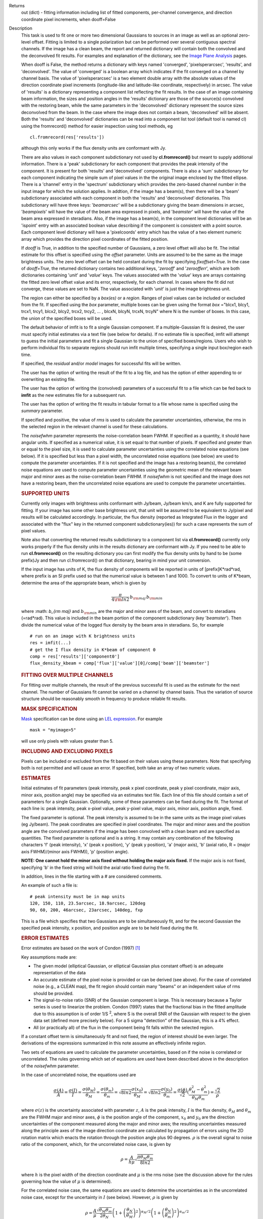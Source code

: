 

.. _Returns:

Returns
   out (dict) - fitting information including list of fitted
   components, per-channel convergence, and direction coordinate pixel
   increments, when dooff=False


.. _Description:

Description
   This task is used to fit one or more two dimensional
   Gaussians to sources in an image as well as an optional zero-level
   offset. Fitting is limited to a single polarization but can be
   performed over several contiguous spectral channels. If the image
   has a clean beam, the report and returned dictionary will contain
   both the convolved and the deconvolved fit results. For examples
   and explanation of the dictionary, see the `Image Plane
   Analysis <../../notebooks/image_analysis.ipynb#Image-Plane-Analysis>`__
   pages.

   When dooff is False, the method returns a dictionary with keys
   named 'converged', 'pixelsperarcsec', 'results', and
   'deconvolved'. The value of 'converged' is a boolean array which
   indicates if the fit converged on a channel by channel basis. The
   value of 'pixelsperarcsec' is a two element double array with the
   absolute values of the direction coordinate pixel increments
   (longitude-like and latitude-like coordinate, respectively) in
   arcsec. The value of 'results' is a dictionary representing a
   component list reflecting the fit results. In the case of an image
   containing beam information, the sizes and position angles in the
   'results' dictionary are those of the source(s) convolved with the
   restoring beam, while the same parameters in the 'deconvolved'
   dictionary represent the source sizes deconvolved from the beam.
   In the case where the image does not contain a beam, 'deconvolved'
   will be absent. Both the 'results' and 'deconvolved' dictionaries
   can be read into a component list tool (default tool is named cl)
   using the fromrecord() method for easier inspection using tool
   methods, eg
   
   ::
   
      cl.fromrecord(res['results'])
   

   although this only works if the flux density units are conformant
   with Jy.
   
   There are also values in each component subdictionary not used by
   **cl.fromrecord()** but meant to supply additional information.
   There is a 'peak' subdictionary for each component that provides
   the peak intensity of the component. It is present for both
   'results' and 'deconvolved' components. There is also a 'sum'
   subdictionary for each component indicating the simple sum of
   pixel values in the the original image enclosed by the fitted
   ellipse. There is a 'channel' entry in the 'spectrum'
   subdictionary which provides the zero-based channel number in the
   input image for which the solution applies. In addtion, if the
   image has a beam(s), then there will be a 'beam' subdictionary
   associated with each component in both the 'results' and
   'deconvolved' dictionaries. This subdictionary will have three
   keys: '*beamarcsec*' will be a subdictionary giving the beam
   dimensions in arcsec, '*beampixels*' will have the value of the
   beam area expressed in pixels, and '*beamster*' will have the
   value of the beam area expressed in steradians. Also, if the image
   has a beam(s), in the component level dictionaries will be an
   'ispoint' entry with an associated boolean value describing if the
   component is consistent with a point source. Each component level
   dictionary will have a 'pixelcoords' entry which has the value of
   a two element numeric array which provides the direction pixel
   coordinates of the fitted position.
   
   If *dooff* is True, in addition to the specified number of
   Gaussians, a zero level offset will also be fit. The initial
   estimate for this offset is specified using the *offset*
   parameter. Units are assumed to be the same as the image
   brightness units. The zero level offset can be held constant
   during the fit by specifying *fixoffset=True*. In the case of
   *dooff=True*, the returned dictionary contains two additional
   keys, '*zerooff*' and '*zeroofferr*', which are both dictionaries
   containing '*unit*' and '*value*' keys. The values associated with
   the '*value*' keys are arrays containing the fitted zero level
   offset value and its error, respectively, for each channel. In
   cases where the fit did not converge, these values are set to NaN.
   The value associated with '*unit*' is just the image brightness
   unit.
   
   The region can either be specified by a *box(es)* or a *region*.
   Ranges of pixel values can be included or excluded from the fit.
   If specified using the *box* parameter, multiple boxes can be
   given using the format *box* ="blcx1, blcy1, trcx1, trcy1, blcx2,
   blcy2, trcx2, trcy2, ... , blcxN, blcyN, trcxN, trcyN" where N is
   the number of boxes. In this case, the union of the specified
   boxes will be used.
   
   The default behavior of imfit is to fit a single Gaussian
   component. If a multiple-Gaussian fit is desired, the user must
   specify initial estimates via a text file (see below for details).
   If no estimate file is specified, imfit will attempt to guess the
   initial parameters and fit a single Gaussian to the union of
   specified boxes/regions. Users who wish to perform individual fits
   to separate regions should run imfit multiple times, specifying a
   single input box/region each time.
   
   If specified, the *residual* and/or *model* images for successful
   fits will be written.
   
   The user has the option of writing the result of the fit to a log
   file, and has the option of either appending to or overwriting an
   existing file.
   
   The user has the option of writing the (convolved) parameters of a
   successful fit to a file which can be fed back to **imfit** as the
   new estimates file for a subsequent run.
   
   The user has the option of writing the fit results in tabular
   format to a file whose name is specified using the *summary*
   parameter.
   
   If specified and positive, the value of *rms* is used to calculate
   the parameter uncertainties, otherwise, the rms in the selected
   region in the relevant channel is used for these calculations.
   
   The *noisefwhm* parameter represents the noise-correlation beam
   FWHM. If specified as a quantity, it should have angular units. If
   specified as a numerical value, it is set equal to that number of
   pixels. If specified and greater than or equal to the pixel size,
   it is used to calculate parameter uncertainties using the
   correlated noise equations (see below). If it is specified but
   less than a pixel width, the uncorrelated noise equations (see
   below) are used to compute the parameter uncertainties. If it is
   not specified and the image has a restoring beam(s), the
   correlated noise equations are used to compute parameter
   uncertainties using the geometric mean of the relevant beam major
   and minor axes as the noise-correlation beam FWHM. If *noisefwhm*
   is not specified and the image does not have a restoring beam,
   then the uncorrelated noise equations are used to compute the
   parameter uncertainties.
   
   .. rubric:: SUPPORTED UNITS
   
   Currently only images with brightness units conformant with
   Jy/beam, Jy/beam km/s, and K are fully supported for fitting. If
   your image has some other base brightness unit, that unit will be
   assumed to be equivalent to Jy/pixel and results will be
   calculated accordingly. In particular, the flux density (reported
   as Integrated Flux in the logger and associated with the "flux"
   key in the returned component subdictionary(ies)) for such a case
   represents the sum of pixel values.
   
   Note also that converting the returned results subdictionary to a
   component list via **cl.fromrecord()** currently only works
   properly if the flux density units in the results dictionary are
   conformant with Jy. If you need to be able to run
   **cl.fromrecord()** on the resulting dictionary you can first
   modify the flux density units by hand to be (some prefix)Jy and
   then run cl.fromrecord() on that dictionary, bearing in mind your
   unit conversion.
   
   If the input image has units of K, the flux density of components
   will be reported in units of [prefix]K*rad*rad, where prefix is an
   SI prefix used so that the numerical value is between 1 and 1000.
   To convert to units of K*beam, determine the area of the
   appropriate beam, which is given by
   
   .. math:: \begin{equation} \frac{\pi}{4 \rm{ln} 2} \, b_{\rm maj} \,b_{\rm min} \end{equation}
   
   where :math: `b_{\rm maj}` and :math:`b_{\rm min}` are the major
   and minor axes of the beam, and convert to steradians (=rad*rad).
   This value is included in the beam portion of the component
   subdictionary (key '*beamster*'). Then divide the numerical value
   of the logged flux density by the beam area in steradians. So, for
   example
   
   ::
   
      # run on an image with K brightness units
      res = imfit(...)
      # get the I flux density in K*beam of component 0
      comp = res['results']['component0']
      flux_density_kbeam = comp['flux']['value'][0]/comp['beam']['beamster']
   
    
   
   .. rubric:: FITTING OVER MULTIPLE CHANNELS
   
   For fitting over multiple channels, the result of the previous
   successful fit is used as the estimate for the next channel. The
   number of Gaussians fit cannot be varied on a channel by channel
   basis. Thus the variation of source structure should be reasonably
   smooth in frequency to produce reliable fit results.
   
   .. rubric:: MASK SPECIFICATION
   
   `Mask <../../notebooks/image_analysis.ipynb#Image-Masks>`__
   specification can be done using an `LEL
   expression <../../notebooks/image_analysis.ipynb#Lattice-Expression-Language>`__.
   For example
   
   ::
   
      mask = "myimage>5"
   
   will use only pixels with values greater than 5.
   
   .. rubric:: INCLUDING AND EXCLUDING PIXELS
   
   Pixels can be included or excluded from the fit based on their
   values using these parameters. Note that specifying both is not
   permitted and will cause an error. If specified, both take an
   array of two numeric values.
   
   .. rubric:: ESTIMATES
   
   Initial estimates of fit parameters (peak intensity, peak x pixel
   coordinate, peak y pixel coordinate, major axis, minor axis,
   position angle) may be specified via an estimates text file. Each
   line of this file should contain a set of parameters for a single
   Gaussian. Optionally, some of these parameters can be fixed during
   the fit. The format of each line is: peak intensity, peak x-pixel
   value, peak y-pixel value, major axis, minor axis, position angle,
   fixed.
   
   The fixed parameter is optional. The peak intensity is assumed
   to be in the same units as the image pixel values (eg Jy/beam).
   The peak coordinates are specified in pixel coordinates. The
   major and minor axes and the position angle are the convolved
   parameters if the image has been convolved with a clean beam and
   are specified as quantities. The fixed parameter is optional and
   is a string. It may contain any combination of the following
   characters 'f' (peak intensity), 'x' (peak x position), 'y'
   (peak y position), 'a' (major axis), 'b' (axial ratio, R =
   (major axis FWHM)/(minor axis FWHM)), 'p' (position angle).

   **NOTE: One cannot hold the minor axis fixed without holding the
   major axis fixed.** If the major axis is not fixed, specifying
   'b' in the fixed string will hold the axial ratio fixed during
   the fit.
   
   In addition, lines in the file starting with a # are considered
   comments.
   
   An example of such a file is:
   
   ::
   
      # peak intensity must be in map units
      120, 150, 110, 23.5arcsec, 18.9arcsec, 120deg
      90, 60, 200, 46arcsec, 23arcsec, 140deg, fxp
   
   This is a file which specifies that two Gaussians are to be
   simultaneously fit, and for the second Gaussian the specified peak
   intensity, x position, and position angle are to be held fixed
   during the fit.
   
   .. rubric:: ERROR ESTIMATES
   
   Error estimates are based on the work of  Condon (1997)  [1]_
   
   Key assumptions made are:
   
   -  The given model (elliptical Gaussian, or elliptical Gaussian
      plus constant offset) is an adequate representation of the data
   -  An accurate estimate of the pixel noise is provided or can be
      derived (see above). For the case of correlated noise (e.g., a
      CLEAN map), the fit region should contain many "beams" or an
      independent value of rms should be provided.
   -  The signal-to-noise ratio (SNR) of the Gaussian component is
      large. This is necessary because a Taylor series is used to
      linearize the problem. Condon (1997) states that the fractional
      bias in the fitted amplitude due to this assumption is of order
      1/S :sup:`2`, where S is the overall SNR of the Gaussian with
      respect to the given data set (defined more precisely below).
      For a 5 sigma "detection" of the Gaussian, this is a 4% effect.
   -  All (or practically all) of the flux in the component being fit
      falls within the selected region.
   
   If a constant offset term is simultaneously fit and not fixed, the
   region of interest should be even larger. The derivations of the
   expressions summarized in this note assume an effectively infinite
   region.
   
   Two sets of equations are used to calculate the parameter
   uncertainties, based on if the noise is correlated or
   uncorrelated. The rules governing which set of equations are used
   have been described above in the description of the *noisefwhm*
   parameter.
   
   In the case of uncorrelated noise, the equations used are
   
   .. math:: \begin{equation} \frac{\sigma(A)}{A} = \frac{\sigma(I)}{I} = \frac{\sigma(\theta_M)}{\theta_M} = \frac{\sigma(\theta_m)}{\theta_m} = \sqrt{8ln2} \frac{\sigma(x_0)}{\theta_M} = \sqrt{8ln2}\frac{\sigma(y_0)}{\theta_m} = \frac{\sigma(\phi)}{\sqrt{2}}(\frac{\theta_M^2-\theta_m^2}{\theta_M\theta_m}) = \frac{\sqrt{2}}{\rho}\end{equation}
   
   where :math:`\sigma(z)` is the uncertainty associated with
   parameter :math:`z`, :math:`A` is the peak intensity, :math:`I` is
   the flux density, :math:`\theta_M` and :math:`\theta_m` are the
   FWHM major and minor axes, :math:`\phi` is the position angle of
   the component, :math:`x_0` and :math:`y_0` are the direction
   uncertainties of the component measured along the major and minor
   axes; the resulting uncertainties measured along the principle
   axes of the image direction coordinate are calculated by
   propagation of errors using the 2D rotation matrix which enacts
   the rotation through the position angle plus 90 degrees.
   :math:`\rho` is the overall signal to noise ratio of the
   component, which, for the uncorrelated noise case, is given by
   
   .. math:: \begin{equation} \rho = \frac{A}{h\mu}\sqrt{\frac{\pi\theta_M\theta_m}{8ln2}} \end{equation}
   
   where :math:`h` is the pixel width of the direction coordinate and
   :math:`\mu` is the rms noise (see the discussion above for the
   rules governing how the value of :math:`\mu` is determined).
   
   For the correlated noise case, the same equations are used to
   determine the uncertainties as in the uncorrelated noise case,
   except for the uncertainty in :math:`I` (see below). However,
   :math:`\rho` is given by
   
   .. math:: \begin{equation} \rho = \frac{A}{\mu}\frac{\sqrt{\theta_M\theta_m}}{2\theta_N}\left(1 + \left(\frac{\theta_N}{\theta_M}\right)^2\right)^{\alpha_M/2}\left(1 + \left(\frac{\theta_N}{\theta_m}\right)^2\right)^{\alpha_m/2} \end{equation}
   
   where :math:`\theta_N` is the noise-correlation beam FWHM (see
   discussion of the *noisefwhm* parameter for rules governing how
   this value is determined). Variables :math:`\alpha_M` and
   :math:`\alpha_m` depend on which uncertainty is being calculated.
   For :math:`\sigma(A)`, :math:`\alpha_M` = :math:`\alpha_m` = 3/2.
   For :math:`\sigma_M` and :math:`x_0`, :math:`\alpha_M` = 5/2 and
   :math:`\alpha_m` = 1/2. For :math:`\theta_m`, :math:`y_0`, and
   :math:`\phi`, :math:`\alpha_M` = 1/2 and :math:`\alpha_m` = 5/2.
   :math:`\sigma(I)` is calculated in the correlated noise case
   according to
   
   .. math:: \begin{equation} \frac{\sigma(I)}{I} = \sqrt{ \left(\frac{\sigma(A)}{A}\right)^2 + \left(\frac{\theta_N^2}{\theta_M\theta_m}\right)\left[\left(\frac{\sigma(\theta_M)}{\theta_M}\right)^2 + \left(\frac{\sigma(\theta_m)}{\theta_m}\right)^2 \right] } \end{equation}
   
   Note well the following caveats:
   
   -  Fixing Gaussian component parameters will tend to cause the
      parameter uncertainties reported for free parameters to be
      overestimated.
   -  Fitting a zero level offset that is not fixed will tend to
      cause the reported parameter uncertainties to be slightly
      underestimated.
   -  The parameter uncertainties will be inaccurate at low SNR (a
      ~10% for SNR = 3).
   -  If the fitted region is not considerably larger than the
      largest component that is fit, parameter uncertainties may be
      mis-estimated.
   -  An accurate rms noise measurement, :math:`\mu`, for the region
      in question must be supplied. Alternatively, a sufficiently
      large signal-free region must be present in the selected region
      (at least about 25 noise beams in area) to auto-derive such an
      estimate.
   -  If the image noise is not statistically independent from pixel
      to pixel, a reasonably accurate noise correlation scale,
      :math:`\theta` :math:`_N`, must be provided. If the noise
      correlation function is not approximately Gaussian, the
      correlation length can be estimated using
   
   .. math:: \begin{equation} \theta_N = \sqrt{ \frac{2 \ln (2)}{\pi} } \, \frac{  \iint C(x,y) \mathrm{d}x \mathrm{d}y} { \sqrt{ \iint C(x,y)^2 \mathrm{d}x \mathrm{d}y}   } \end{equation}
   
   where C(x,y) is the associated noise-smoothing function.
   
   -  If fitted model components have significant spatial overlap,
      the parameter uncertainties are likely to be mis-estimated
      (i.e., correlations between the parameters of separate
      components are not accounted for).
   -  If the image being analyzed is an interferometric image with
      poor uv sampling, the parameter uncertainties may be
      significantly underestimated.
   
   The deconvolved size and position angle errors are computed by
   taking the maximum of the absolute values of the differences of
   the best fit deconvolved value of the given parameter and the
   deconvolved size of the eight possible combinations of (FWHM major
   axis +/- major axis error), (FWHM minor axis +/- minor axis
   error), and (position angle +/- position angle error). If the
   source cannot be deconvolved from the beam (if the best fit
   convolved source size cannot be deconvolved from the beam), upper
   limits on the deconvolved source size are reported, if possible.
   These limits simply come from the maximum major and minor axes of
   the deconvolved Gaussians taken from trying all eight of the
   aforementioned combinations. In the case none of these
   combinations produces a deconvolved size, no upper limit is
   reported.
   
   .. rubric:: Task-specific Parameter Descriptions
   
   *includepix*
   
   Two element array giving the range of pixel values to include in
   the fit. Only one range of pixel values may be specified in
   includepix or excludepix.
   
   *excludepix*
   
   Two element array giving the range of pixel values to exclude in
   the fit. Only one range of pixel values may be specified in
   includepix or excludepix.
   
   *residual*
   
   Name of output residual image. Empty string indicates that the
   residual image should not be written.
   
   *model*
   
   Name of output model image. Empty string indicates that the model
   image should not be written.
   
   *estimates*
   
   Name of the text file that contains the initial parameter
   estimates. See the above description describing the format for
   such a file. An empty string indicates that the application should
   automatically determine initial parameter estimates. If it is
   desired that more than one Gaussian be fit simultaneously, an
   estimates file must be specified.
   
   *logfile*

   Name of output file to which to write results. If set to the empty
   string, no logfile is written, although the results can still be
   obtained from the logger output.
   
   *append*
   
   If True, append results to the specified logfile if it already
   exists. If False, overwrite an existing logfile if it already
   exists.
   
   *newestimates*
   
   Name of file to which to write the results of the fit in an
   estimates file format, so that the written file can be used as the
   estimates file on subsequent runs. The empty string means do not
   write such a file.
   
   *complist*
   
   Name of the component list table to which to write the fitted
   model. The empty string indicates that a component list table
   should not be written.
   
   *overwrite*
   
   Indicates if an existing component list table should be
   overwritten. If False and a component list table of the name
   specified by the complist parameter already exists, an exception
   will be thrown.
   
   *dooff*
   
   Indicates if a constant zero-level offset should also be
   simultaneously fit.
   
   *offset*
   
   Initial estimate for the zero level offset, in the same units as
   the values in the image.
   
   *fixoffset*
   
   Indicates if the specified zero-level offset should be held fixed
   during the fit.
   
   *rms*
   
   RMS to use in calculation of uncertainties. Numeric or valid
   quantity (record or string). If numeric, it is given units of the
   input image. If quantity, units must conform to image units. If
   not positive, the rms of the residual image, in the region of the
   fit, is used. See the above discussion for more details.
   
   *noisefwhm*
   
   Noise correlation beam FWHM. If numeric value, interpreted as
   pixel widths. If quantity (dictionary, string), it must have
   angular units. See the above discussion for more details.
   
   *summary*
   
   Name of file to which to write a plain text table summary of the
   fit parameters. The empty string indicates that such a file should
   not be written.
   
   
   .. rubric:: Bibliography

   .. [1] Condon (1997) `http://adsabs.harvard.edu/abs/1997PASP..109..166C <http://adsabs.harvard.edu/abs/1997PASP..109..166C>`__
   

.. _Examples:

Examples
   Here is how one might fit two Gaussians to multiple channels of a
   cube using the fit from the previous channel as the initial
   estimate for the next. It also illustrates how one can specify a
   region in the associated continuum image as the region to use as
   the fit for the channel.
   
   ::
   
      default imfit
      imagename = "co_cube.im"
   
      # specify box around source
      box = "50,50,100,100"
      chans = "2~20"
      # only use pixels with positive values in the fit
      excludepix = [-1e10,0]
      # estimates file contains initial parameters for two
      Gaussians in channel 2
      estimates = "initial_estimates.txt"
      # append results to the log file for all the channels
      append = "True"
      imfit()
   

.. _Development:

Development
   No additional development details

